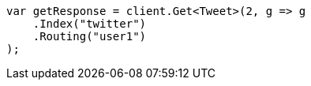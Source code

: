 // docs/get.asciidoc:86

////
IMPORTANT NOTE
==============
This file is generated from method Line86 in https://github.com/elastic/elasticsearch-net/tree/master/src/Examples/Examples/Docs/GetPage.cs#L72-L84.
If you wish to submit a PR to change this example, please change the source method above
and run dotnet run -- asciidoc in the ExamplesGenerator project directory.
////

[source, csharp]
----
var getResponse = client.Get<Tweet>(2, g => g
    .Index("twitter")
    .Routing("user1")
);
----
